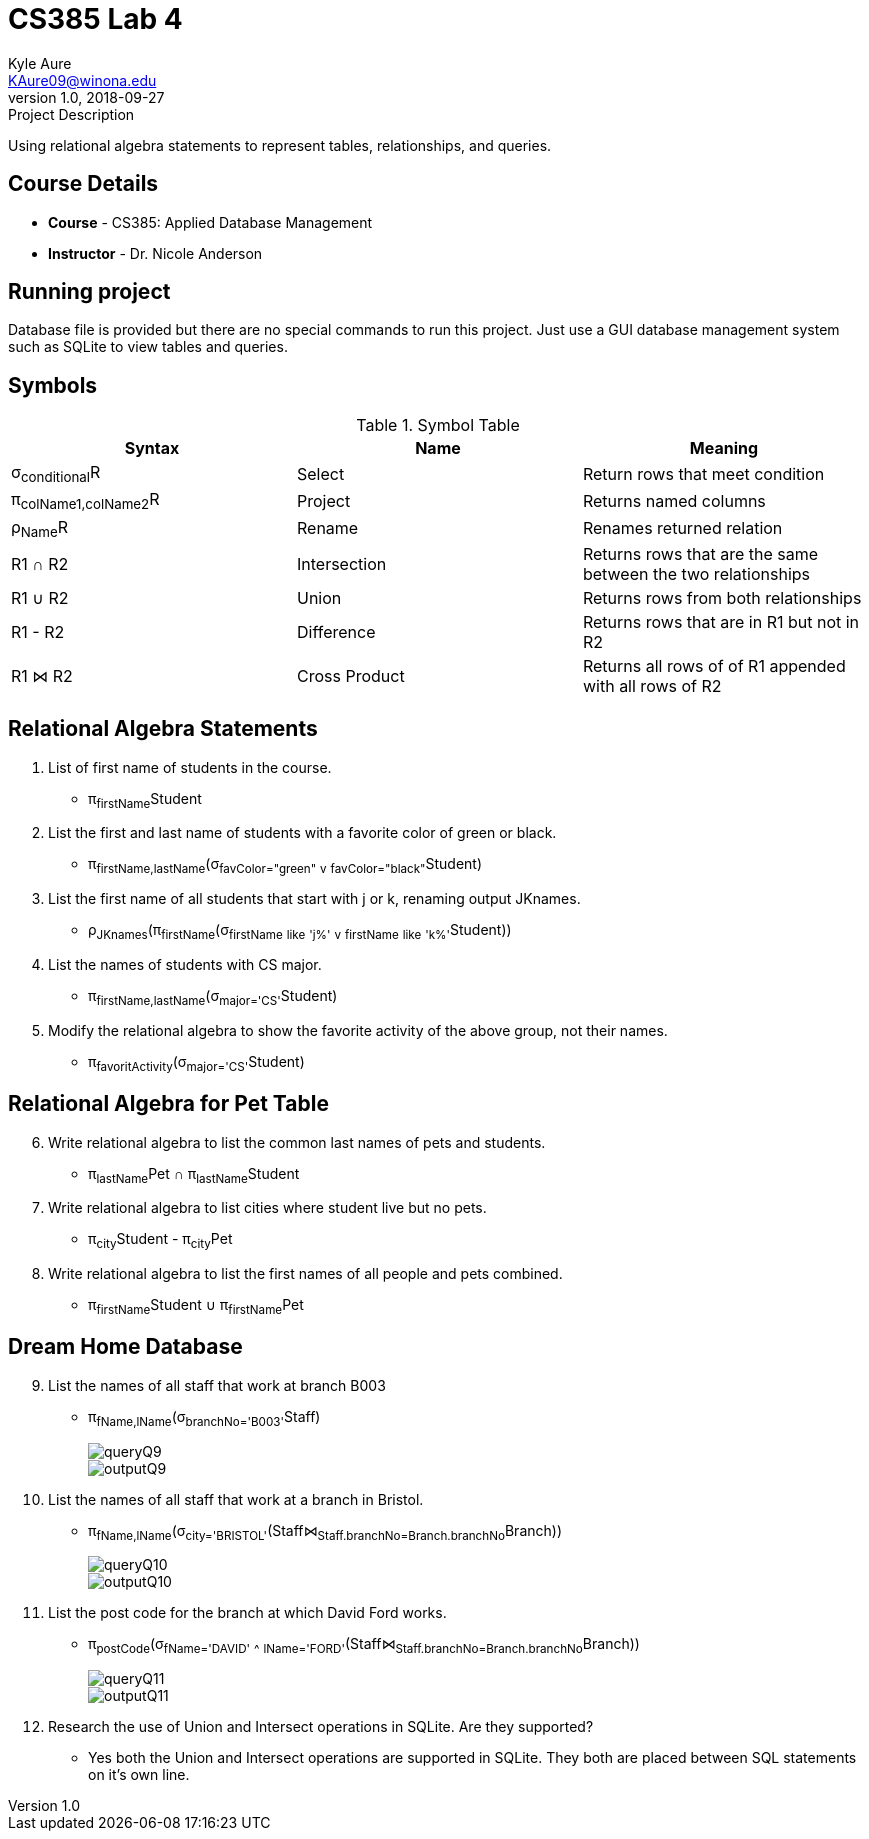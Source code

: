 = CS385 Lab 4
Kyle Aure <KAure09@winona.edu>
v1.0, 2018-09-27
:RepoURL: https://github.com/KyleAure/WSURochester
:AuthorURL: https://github.com/KyleAure
:DirURL: {RepoURL}/CS385

.Project Description
****
Using relational algebra statements to represent
tables, relationships, and queries.
****

== Course Details
* **Course** - CS385: Applied Database Management
* **Instructor** - Dr. Nicole Anderson

== Running project
Database file is provided but there are no special commands to run this project.
Just use a GUI database management system such as SQLite to view tables and queries.

== Symbols
.Symbol Table
|===
|Syntax |Name |Meaning

|σ~conditional~R |Select |Return rows that meet condition

|π~colName1,colName2~R |Project |Returns named columns

|ρ~Name~R |Rename |Renames returned relation

|R1 ∩ R2 |Intersection |Returns rows that are the same between the two relationships

|R1 ∪ R2 |Union |Returns rows from both relationships

|R1 - R2 |Difference |Returns rows that are in R1 but not in R2

|R1 ⋈ R2 |Cross Product |Returns all rows of of R1 appended with all rows of R2

|===

== Relational Algebra Statements
1. List of first name of students in the course.
** π~firstName~Student
2. List the first and last name of students with a favorite color of green or black.
** π~firstName,lastName~(σ~favColor="green"~ ~v~ ~favColor="black"~Student)
3. List the first name of all students that start with j or k, renaming output JKnames.
** ρ~JKnames~(π~firstName~(σ~firstName~ ~like~ ~'j%'~ ~v~ ~firstName~ ~like~ ~'k%'~Student))
4. List the names of students with CS major.
** π~firstName,lastName~(σ~major='CS'~Student)
5. Modify the relational algebra to show the favorite activity of the above group, not their names.
** π~favoritActivity~(σ~major='CS'~Student)

== Relational Algebra for Pet Table
[start=6]
6. Write relational algebra to list the common last names of pets and students.
** π~lastName~Pet ∩ π~lastName~Student
7. Write relational algebra to list cities where student live but no pets.
** π~city~Student - π~city~Pet
8. Write relational algebra to list the first names of all people and pets combined.
** π~firstName~Student ∪ π~firstName~Pet

== Dream Home Database
[start=9]
9. List the names of all staff that work at branch B003
** π~fName,lName~(σ~branchNo='B003'~Staff)
+
image::assets/queryQ9.png[]
+
image::assets/outputQ9.png[]
10. List the names of all staff that work at a branch in Bristol.
** π~fName,lName~(σ~city='BRISTOL'~(Staff⋈~Staff.branchNo=Branch.branchNo~Branch))
+
image::assets/queryQ10.png[]
+
image::assets/outputQ10.png[]
11. List the post code for the branch at which David Ford works.
** π~postCode~(σ~fName='DAVID'~ ~^~ ~lName='FORD'~(Staff⋈~Staff.branchNo=Branch.branchNo~Branch))
+
image::assets/queryQ11.png[]
+
image::assets/outputQ11.png[]
12. Research the use of Union and Intersect operations in SQLite.  Are they supported?
** Yes both the Union and Intersect operations are supported in SQLite.
They both are placed between SQL statements on it's own line.
